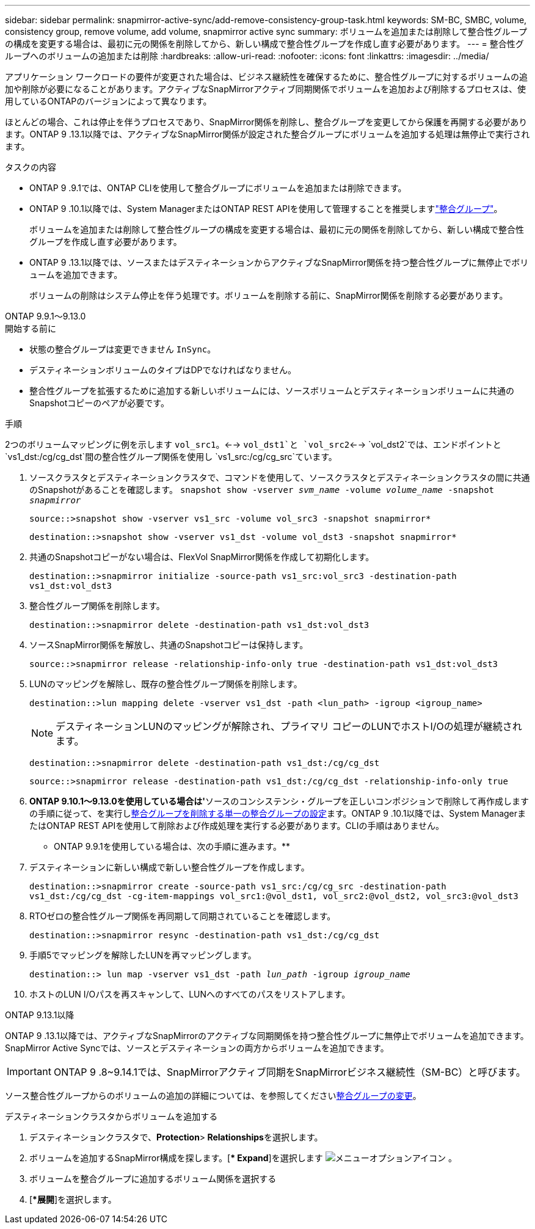 ---
sidebar: sidebar 
permalink: snapmirror-active-sync/add-remove-consistency-group-task.html 
keywords: SM-BC, SMBC, volume, consistency group, remove volume, add volume, snapmirror active sync 
summary: ボリュームを追加または削除して整合性グループの構成を変更する場合は、最初に元の関係を削除してから、新しい構成で整合性グループを作成し直す必要があります。 
---
= 整合性グループへのボリュームの追加または削除
:hardbreaks:
:allow-uri-read: 
:nofooter: 
:icons: font
:linkattrs: 
:imagesdir: ../media/


[role="lead"]
アプリケーション ワークロードの要件が変更された場合は、ビジネス継続性を確保するために、整合性グループに対するボリュームの追加や削除が必要になることがあります。アクティブなSnapMirrorアクティブ同期関係でボリュームを追加および削除するプロセスは、使用しているONTAPのバージョンによって異なります。

ほとんどの場合、これは停止を伴うプロセスであり、SnapMirror関係を削除し、整合グループを変更してから保護を再開する必要があります。ONTAP 9 .13.1以降では、アクティブなSnapMirror関係が設定された整合グループにボリュームを追加する処理は無停止で実行されます。

.タスクの内容
* ONTAP 9 .9.1では、ONTAP CLIを使用して整合グループにボリュームを追加または削除できます。
* ONTAP 9 .10.1以降では、System ManagerまたはONTAP REST APIを使用して管理することを推奨しますlink:../consistency-groups/index.html["整合グループ"]。
+
ボリュームを追加または削除して整合性グループの構成を変更する場合は、最初に元の関係を削除してから、新しい構成で整合性グループを作成し直す必要があります。

* ONTAP 9 .13.1以降では、ソースまたはデスティネーションからアクティブなSnapMirror関係を持つ整合性グループに無停止でボリュームを追加できます。
+
ボリュームの削除はシステム停止を伴う処理です。ボリュームを削除する前に、SnapMirror関係を削除する必要があります。



[role="tabbed-block"]
====
.ONTAP 9.9.1～9.13.0
--
.開始する前に
* 状態の整合グループは変更できません `InSync`。
* デスティネーションボリュームのタイプはDPでなければなりません。
* 整合性グループを拡張するために追加する新しいボリュームには、ソースボリュームとデスティネーションボリュームに共通のSnapshotコピーのペアが必要です。


.手順
2つのボリュームマッピングに例を示します `vol_src1`。<--> `vol_dst1`と `vol_src2`<--> `vol_dst2`では、エンドポイントと `vs1_dst:/cg/cg_dst`間の整合性グループ関係を使用し `vs1_src:/cg/cg_src`ています。

. ソースクラスタとデスティネーションクラスタで、コマンドを使用して、ソースクラスタとデスティネーションクラスタの間に共通のSnapshotがあることを確認します。 `snapshot show -vserver _svm_name_ -volume _volume_name_ -snapshot _snapmirror_`
+
`source::>snapshot show -vserver vs1_src -volume vol_src3 -snapshot snapmirror*`

+
`destination::>snapshot show -vserver vs1_dst -volume vol_dst3 -snapshot snapmirror*`

. 共通のSnapshotコピーがない場合は、FlexVol SnapMirror関係を作成して初期化します。
+
`destination::>snapmirror initialize -source-path vs1_src:vol_src3 -destination-path vs1_dst:vol_dst3`

. 整合性グループ関係を削除します。
+
`destination::>snapmirror delete -destination-path vs1_dst:vol_dst3`

. ソースSnapMirror関係を解放し、共通のSnapshotコピーは保持します。
+
`source::>snapmirror release -relationship-info-only true -destination-path vs1_dst:vol_dst3`

. LUNのマッピングを解除し、既存の整合性グループ関係を削除します。
+
`destination::>lun mapping delete -vserver vs1_dst -path <lun_path> -igroup <igroup_name>`

+

NOTE: デスティネーションLUNのマッピングが解除され、プライマリ コピーのLUNでホストI/Oの処理が継続されます。

+
`destination::>snapmirror delete -destination-path vs1_dst:/cg/cg_dst`

+
`source::>snapmirror release -destination-path vs1_dst:/cg/cg_dst -relationship-info-only true`

. ** ONTAP 9.10.1～9.13.0を使用している場合は'**ソースのコンシステンシ・グループを正しいコンポジションで削除して再作成しますの手順に従って、を実行しxref:../consistency-groups/delete-task.html[整合グループを削除する]xref:../consistency-groups/configure-task.html[単一の整合グループの設定]ます。ONTAP 9 .10.1以降では、System ManagerまたはONTAP REST APIを使用して削除および作成処理を実行する必要があります。CLIの手順はありません。
+
** ONTAP 9.9.1を使用している場合は、次の手順に進みます。**

. デスティネーションに新しい構成で新しい整合性グループを作成します。
+
`destination::>snapmirror create -source-path vs1_src:/cg/cg_src -destination-path vs1_dst:/cg/cg_dst -cg-item-mappings vol_src1:@vol_dst1, vol_src2:@vol_dst2, vol_src3:@vol_dst3`

. RTOゼロの整合性グループ関係を再同期して同期されていることを確認します。
+
`destination::>snapmirror resync -destination-path vs1_dst:/cg/cg_dst`

. 手順5でマッピングを解除したLUNを再マッピングします。
+
`destination::> lun map -vserver vs1_dst -path _lun_path_ -igroup _igroup_name_`

. ホストのLUN I/Oパスを再スキャンして、LUNへのすべてのパスをリストアします。


--
.ONTAP 9.13.1以降
--
ONTAP 9 .13.1以降では、アクティブなSnapMirrorのアクティブな同期関係を持つ整合性グループに無停止でボリュームを追加できます。SnapMirror Active Syncでは、ソースとデスティネーションの両方からボリュームを追加できます。


IMPORTANT: ONTAP 9 .8~9.14.1では、SnapMirrorアクティブ同期をSnapMirrorビジネス継続性（SM-BC）と呼びます。

ソース整合性グループからのボリュームの追加の詳細については、を参照してくださいxref:../consistency-groups/modify-task.html[整合グループの変更]。

.デスティネーションクラスタからボリュームを追加する
. デスティネーションクラスタで、**Protection**>** Relationships**を選択します。
. ボリュームを追加するSnapMirror構成を探します。[** Expand*]を選択します image:icon_kabob.gif["メニューオプションアイコン"] 。
. ボリュームを整合グループに追加するボリューム関係を選択する
. [**展開*]を選択します。


--
====